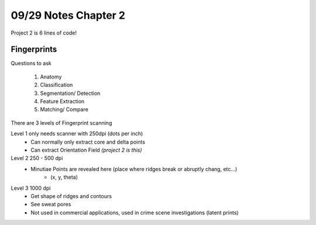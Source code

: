 09/29 Notes Chapter 2
=====================

Project 2 is 6 lines of code!


Fingerprints
------------

Questions to ask

 #. Anatomy
 #. Classification
 #. Segmentation/ Detection
 #. Feature Extraction
 #. Matching/ Compare

There are 3 levels of Fingerprint scanning

Level 1 only needs scanner with 250dpi (dots per inch)
 * Can normally only extract core and delta points
 * Can extract Orientation Field *(project 2 is this)*

Level 2 250 - 500 dpi
 * Minutiae Points are revealed here (place where ridges break or abruptly chang, etc...)
    * (x, y, theta)

Level 3 1000 dpi
 * Get shape of ridges and contours
 * See sweat pores
 * Not used in commercial applications, used in crime scene investigations (latent prints)


